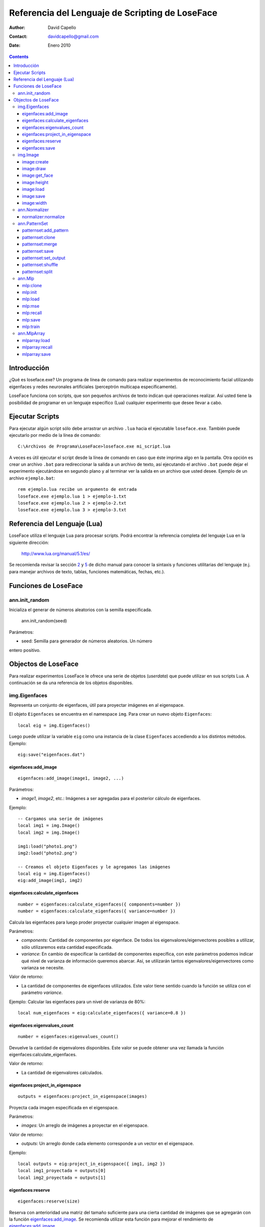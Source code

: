 ==================================================
 Referencia del Lenguaje de Scripting de LoseFace
==================================================

:Author: David Capello
:Contact: davidcapello@gmail.com
:Date: Enero 2010

.. contents::

--------------
 Introducción
--------------

¿Qué es loseface.exe? Un programa de línea de comando para realizar
experimentos de reconocimiento facial utilizando eigenfaces y redes
neuronales artificiales (perceptrón multicapa específicamente).

LoseFace funciona con scripts, que son pequeños archivos de texto
indican qué operaciones realizar. Así usted tiene la posibilidad de
programar en un lenguaje específico (Lua) cualquier experimento que
desee llevar a cabo.

------------------
 Ejecutar Scripts
------------------

Para ejecutar algún script sólo debe arrastrar un archivo ``.lua`` hacia
el ejecutable ``loseface.exe``. También puede ejecutarlo por medio de la
línea de comando::

  C:\Archivos de Programa\LoseFace>loseface.exe mi_script.lua

A veces es útil ejecutar el script desde la línea de comando en caso
que éste imprima algo en la pantalla. Otra opción es crear un archivo
``.bat`` para redireccionar la salida a un archivo de texto, así ejecutando
el archivo ``.bat`` puede dejar el experimento ejecutándose en segundo
plano y al terminar ver la salida en un archivo que usted desee.
Ejemplo de un archivo ``ejemplo.bat``::

  rem ejemplo.lua recibe un argumento de entrada
  loseface.exe ejemplo.lua 1 > ejemplo-1.txt
  loseface.exe ejemplo.lua 2 > ejemplo-2.txt
  loseface.exe ejemplo.lua 3 > ejemplo-3.txt

-------------------------------
 Referencia del Lenguaje (Lua)
-------------------------------

LoseFace utiliza el lenguaje Lua para procesar scripts. Podrá
encontrar la referencia completa del lenguaje Lua en la siguiente
dirección:

  http://www.lua.org/manual/5.1/es/

Se recomienda revisar la sección `2 <http://www.lua.org/manual/5.1/es/manual.html#2>`_
y `5 <http://www.lua.org/manual/5.1/es/manual.html#5>`_ de dicho manual para
conocer la sintaxis y funciones utilitarias del lenguaje (e.j. para manejar archivos
de texto, tablas, funciones matemáticas, fechas, etc.).

-----------------------
 Funciones de LoseFace
-----------------------

ann.init_random
===============

Inicializa el generar de números aleatorios con la semilla especificada.

  ann.init_random(seed)

Parámetros:

- seed: Semilla para generador de números aleatorios. Un número
entero positivo.

----------------------
 Objectos de LoseFace
----------------------

Para realizar experimentos LoseFace le ofrece una serie de objetos (*userdata*)
que puede utilizar en sus scripts Lua. A continuación se da una referencia
de los objetos disponibles.

img.Eigenfaces
==============

Representa un conjunto de eigenfaces, útil para proyectar imágenes en
al eigenspace.

El objeto ``Eigenfaces`` se encuentra en el namespace ``img``.
Para crear un nuevo objeto ``Eigenfaces``::

  local eig = img.Eigenfaces()

Luego puede utilizar la variable ``eig`` como una instancia de
la clase ``Eigenfaces`` accediendo a los distintos métodos. Ejemplo::

  eig:save("eigenfaces.dat")

eigenfaces:add_image
--------------------

::

  eigenfaces:add_image(image1, image2, ...)

Parámetros:

- *image1*, *image2*, etc.: Imágenes a ser agregadas para el posterior
  cálculo de eigenfaces.

Ejemplo::

  -- Cargamos una serie de imágenes
  local img1 = img.Image()
  local img2 = img.Image()

  img1:load("photo1.png")
  img2:load("photo2.png")

  -- Creamos el objeto Eigenfaces y le agregamos las imágenes
  local eig = img.Eigenfaces()
  eig:add_image(img1, img2)

eigenfaces:calculate_eigenfaces
-------------------------------

::

  number = eigenfaces:calculate_eigenfaces({ components=number })
  number = eigenfaces:calculate_eigenfaces({ variance=number })

Calcula las eigenfaces para luego proder proyectar cualquier imagen al
eigenspace.

Parámetros:

- *components*: Cantidad de componentes por eigenface. De todos los
  eigenvalores/eigenvectores posibles a utilizar, sólo utilizaremos
  esta cantidad especificada.

- *variance*: En cambio de especificar la cantidad de componentes
  específica, con este parámetros podemos indicar qué nivel de varianza
  de información queremos abarcar. Así, se utilizarán tantos
  eigenvalores/eigenvectores como varianza se necesite.

Valor de retorno:

- La cantidad de componentes de eigenfaces utilizados. Este valor
  tiene sentido cuando la función se utiliza con el parámetro *variance*.

Ejemplo: Calcular las eigenfaces para un nivel de varianza de 80%::

  local num_eigenfaces = eig:calculate_eigenfaces({ variance=0.8 })

eigenfaces:eigenvalues_count
----------------------------

::

  number = eigenfaces:eigenvalues_count()

Devuelve la cantidad de eigenvalores disponibles. Este valor se puede obtener
una vez llamada la función eigenfaces:calculate_eigenfaces.

Valor de retorno:

- La cantidad de eigenvalores calculados.

eigenfaces:project_in_eigenspace
--------------------------------

::

  outputs = eigenfaces:project_in_eigenspace(images)

Proyecta cada imagen especificada en el eigenspace.

Parámetros:

- *images*: Un arreglo de imágenes a proyectar en el eigenspace.

Valor de retorno:

- *outputs*: Un arreglo donde cada elemento corresponde a un vector
  en el eigenspace.

Ejemplo::

  local outputs = eig:project_in_eigenspace({ img1, img2 })
  local img1_proyectada = outputs[0]
  local img2_proyectada = outputs[1]

eigenfaces:reserve
------------------

::

  eigenfaces:reserve(size)

Reserva con anterioridad una matriz del tamaño suficiente para
una cierta cantidad de imágenes que se agregarán con la
función `eigenfaces:add_image`_. Se recomienda utilizar
esta función para mejorar el rendimiento de `eigenfaces:add_image`_.

Parámetros:

- *size*: Cantidad de imágenes que se agregarán luego con `eigenfaces:add_image`_.

Ejemplo::

  local eig = img.Eigenfaces()
  eig:reserve(10)
  for i = 1,10 do
    local img = img.Image()
    img:load("photo"..i..".png")
    eig:add_image(img)
  end

eigenfaces:save
---------------

::

  eigenfaces:save(filename)

Guarda la información de eigenfaces en el archivo especificado.

Parámetros:

- *filename*: Nombre del archivo donde dejar la información de eigenfaces.

Ejemplo::

  eig:save("patterns.txt")

img.Image
=========

Representa una imagen (vacía, creada en memoria, o leída desde un archivo).

El objeto ``Image`` se encuentra en el namespace ``img``. Para crear
una nueva imagen (vacía)::

  local imagen = img.Image()

Una vez que tiene una instancia de ``Image`` (en este caso la variable ``imagen``),
puede llamar algunos de sus métodos.

image:create
------------

::

  image:create(width, height)

Cambia el tamaño de la imagen al ancho y alto especificado. El
contenido de la imagen ``image`` es descartado y una nueva imagen
con fondo negro es creada.

Parámetros:

- *width*: Ancho de la imagen.

- *height*: Alto de la imagen.

Ejemplo::

  local a = img.Image()
  a:create(640, 480)

image:draw
----------

::

  image:draw(sprite, x, y)

Dibuja la imagen *sprite* en la posición especificada (*x*, *y*).
El sprite es dibujado sobre la instancia *image*.

Parámetros:

- *sprite*: Imagen a dibujar sobre la instancia *image*.

- *x*: Posición x (columna) donde debemos comenzar a dibujar la imagen *sprite*.

- *y*: Posición y (fila) donde debemos comenzar a dibujar la imagen *sprite*.

Ejemplo::

  local spr = img.Image()
  spr:create(32, 32)
  
  local image4x4 = img.Image()
  image4x4:create(64, 64)

  image4x4:draw(spr,  0,  0)
  image4x4:draw(spr, 32,  0)
  image4x4:draw(spr,  0, 32)
  image4x4:draw(spr, 32, 32)

image:get_face
--------------

::

  img_face = image:get_face()

TODO documentar

image:height
------------

::

  height = image:height()

Devuelve el alto de la imagen en pixeles (un número entero).

image:load
----------

::

  image:load(filename)

Guarda la imagen en el archivo especificado.

image:save
----------

::

  image:save(filename)

Carga una imagen desde un archivo.

image:width
-----------

::

  width = image:width()

Devuelve el ancho de la imagen en pixeles (un número entero).

ann.Normalizer
==============

Objeto para normalizar patrones de entrenamiento.

El objeto ``Normalizer`` se encuentra en el namespace ``ann``.

    local normalizer = ann.Normalizer(set)

Parámetros:

- *set*: El conjunto de patrones de entrenamiento (un PatternSet_). Estos patrones
  son utilizados para calcular los valores máximos y mínimos de los valores de
  entrada. Luego puede normalizarse cualquier otro patrón utilizando la función
  `normalizer:normalize`_.

normalizer:normalize
--------------------

::

  normalizer:normalize(set1, set2, ...)

Normaliza las entradas de cada uno de los PatternSet_ indicados en los
parámetros.

Ejemplo::

    local train_set = ann.PatternSet()
    local test_set = ann.PatternSet()

    local n = ann.Normalizer(train_set)
    n:normalize(train_set, test_set)

ann.PatternSet
==============

Representa un conjunto de patrones (ya sean de entrenamiento o prueba)
que pueden ser utilizados en un Mlp_.

Formas de crear un PatternSet::

   set = ann.PatternSet()

Crea un conjunto de patrones vacío.

También podemos cargar patrones desde un archivo de texto::

   set = ann.PatternSet({ inputs=number, outputs=number, file=string })

Cada línea del archivo (*file*) debe contener tantos números
(enteros o decimales) como se especifiquen en la cantidad de
entradas (*inputs*) y salidas (*outputs*).

Ejemplo::

   local set = ann.PatternSet({ inputs=2, outputs=1, file="xor.txt" })

Conteniendo el archivo ``xor.txt`` las siguientes líneas::

   0 0 0
   0 1 1
   1 0 1
   1 1 0

patternset:add_pattern
----------------------

::

  patternset:add_pattern(inputs, outputs)

Parámetros:

- *inputs*: Vector de entradas. Esto es una tabla de Lua con números enteros.

- *outputs*: Vector de salidas.

Ejemplo::

  -- Patrones para una compuerta OR
  local ps = ann.PatternSet()
  ps:add_pattern({ 0, 0 }, { 0 })
  ps:add_pattern({ 0, 1 }, { 1 })
  ps:add_pattern({ 1, 0 }, { 1 })
  ps:add_pattern({ 1, 1 }, { 1 })

patternset:clone
----------------

::

  other_patternset = patternset:clone()

Devuelve una copia de todos los patrones del conjunto. Las copias
(y los patrones que contienen) son independientes entre sí, lo que
significa que modificando cualquier de los dos PatternSet_ (tanto
el original como el clon) no influirá en los patrones del otro.

patternset:merge
----------------

::

  patternset:merge(set1, set2, set3, ...)

Agrega al conjunto de patrones todos los patrones especificados
en los argumentos. Cada *set1*, *set2*, etc. es un PatternSet_.

Los patrones originales no son modificados, y las copias son
completamente independientes a las originales.

patternset:save
---------------

::

  patternset:save(filename)

Guarda todo el conjunto de patrones en el archivo especificado.

Parámetros:

- *filename*: Nombre del archivo donde guardar los patrones.

patternset:set_output
---------------------

::

  patternset:set_output(output_vector)

Cambia el vector de salida de todos los patrones de entrenamiento en
el conjunto.

Parámetros:

- *output_vector*: Vector de salida.

Ejemplo:

  local ps1 = ann.PatternSet()
  ps1:add_pattern({ 0 }, { 0, 0 })
  ps1:add_pattern({ 1 }, { 1, 0 })

  local ps2 = ps1:clone()
  ps2:set_output({ 1, 1 })

patternset:shuffle
------------------

::

  patternset:shuffle()

Reordena aleatoriamente todos los patrones del conjunto. Aunque
decimos que un PatternSet_ es "un conjunto", en realidad es una lista
ordenada de patrones. El orden de la lista es el mismo orden con el
cual los patrones son utilizados, por ejemplo al ser presentados en el
entrenamiento de una red neuronal artificial.

patternset:split
----------------

::

  patternset:split_by_percentage({ percentage1, percentage2... })
  patternset:split_by_output({ output1, output2, output3... })

Divide el conjunto de patrones en subconjuntos según el criterio
especificado.

Ejemplo::
  local subsets1 = all_patterns:split_by_percentage({ 20, 60, 20 })
  local subsets2 = all_patterns:split_by_output({ 1, 2, 3 })

ann.Mlp
=======

Representa una red neuronal artificial de tipo perceptrón multicapa.
El modelo tiene tres capas (neuronas de entradas, capa oculta, y capa de salida).
Cada neurona de la capa oculta y la de salida tiene un parámetro de *bias*.

Al crear un nuevo modelo red MLP debe especificar la cantidad de neuronas en cada capa::

  local mlp = ann.Mlp({ inputs=number, hiddens=number, outputs=number })

Donde *inputs* es la cantidad de entradas del modelo, *hiddens* la cantidad
de neuronas en la capa oculta, y *outputs* es la cantidad de salidas.

Ejemplo::

  local logic_gate = ann.Mlp({ inputs=2, hiddens=2, outputs=1 })

mlp:clone
---------

::

  copy = mlp:clone()

Devuelve una copia del modelo MLP.

mlp:init
--------

::

  mlp:init({ min=number, max=number })

Inicializa los pesos y los bias de la red MLP aleatoriamente en el rango
especificado entre *min* y *max*.

Ejemplo::

  mlp:init({ min=-1.0, max=1.0 })

mlp:load
--------

::

  mlp:load(filename)

Carga el modelo MLP desde el archivo *filename* especificado.

mlp:mse
-------

::

  mlp:mse(set)

Calcula el MSE de un conjunto de patrones dados.

Parámetros:

- *set*: Un conjunto de patrones PatternSet_ para ser probados en el
  MLP y calcular su MSE correspondiente.

mlp:recall
----------

::

  local outputs = mlp:recall(set)

Ejecuta la red neuronal con las entradas de cada patrón del conjunto
especificado. Devuelve un vector con cada salida de la red.

Parámetros:

- *set*: Un PatternSet_ que contiene los patrones a ser probados en la red.

mlp:save
--------

::

  mlp:save(filename)

Guarda el modelo MLP en el archivo *filename* especificado.

mlp:train
---------

::

  mlp:train({ set=PatternSet,
              epochs=number,
              learning_rate=number,
              momentum=number,
              shuffle=number,
              goal=ann.LAST | ann.BESTMSE,
              goal_mse=number,
              early_stopping={ set=PatternSet, iterations=number } }

Entrena la red neuronal por un número de épocas especificado.

Parámetros:

- *set*: Conjunto de patrones de entrenamiento (un PatternSet_).

- *epochs*: Cantidad de épocas a iterar. En cada época, a la red neuronal
  se le presentan todos los patrones indicados en *set*.

- *goal_mse*: Indica un nivel de MSE al que queramos llegar en el entrenamiento.
  El MSE es calculado en base a los mismos patrones de entrenamiento (argumento *set*).

- *learning_rate*: Tasa de aprendizaje a utilizar en cada iteración.

- *momentum*: Valor de momentum. Al ajustar los pesos del modelo MLP (pesos
  en las conexiones entre neuronas y bias), cada "delta" es multiplicado
  por el momentum.

- *shuffle*: Indica cada cuántas épocas queremos "mezclar" (cambiar el orden de)
  todos los patrones. Si es igual a cero, entonces los patrones no se mezclan
  y son mostrados en el mismo orden en todas las épocas.

- *goal*: Indica con qué red nos quedamos luego del entrenamiento:

  - ann.LAST: La red obtenida en la última época.

  - ann.BESTMSE: La red con menor MSE (calculado a partir del *set*, es decir,
    los mismos patrones de entrenamiento).

- *early_stopping*: Indica alguna configuración extra para frenar el entrenamiento
  antes de lo esperado:

  - *set*: Un conjunto de patrones de validación, para ver si el MSE de este
    conjunto empeora época tras época.

  - *iterations*: Cantidad de "malas épocas" que deben pasar para frenar
    el entrenamiento por completo (por omisión este valor es igual a 5).
    Por "mala época" entendemos que el MSE, del conjunto de patrones
    especificados para el *early_stopping*, empeoró con respecto a la
    anterior época.

Existen tres formas de utilizar esta función de entrenamiento:

- Sin especificar *epochs* y *goal_mse*, se entrenará a la red sólo una época.

- Especificando *epochs*, con lo cual se entrenará una cantidad fija de épocas.

- Especificando *goal_mse*, con lo cual se entrenará hasta llegar al nivel de MSE dado.
  Debe tener en cuenta que si el entrenamiento no converge, el programa puede quedar
  en un bucle infinito. Se recomienda utilizar la siguiente modalidad de uso.
  
- Especificando *epochs* y *goal_mse*, con lo cual se intentará llegar al
  valor de MSE indicado, en un máximo de épocas dado.

ann.MlpArray
============

Representa un arreglo de redes MLP.

El objeto ``MlpArray`` se encuentra en el namespace ``ann``. Ejemplo
para crear un nuevo arreglo de redes MLP::
 
  local mlps = { mlp1, mlp2, mlp3 }
  local arreglo = ann.MlpArray(mlps)

Siendo *mlp1*, *mlp2* y *mlp3* tres objetos Mlp_.

mlparray:load
-------------

::

  mlparray:load(filename)

Carga el arreglo de MLPs desde el archivo *filename* especificado.

mlparray:recall
---------------

::

  local outputs = mlparray:recall(set)

Ejecuta el arreglo de redes con las entradas de cada patrón del conjunto
especificado. Devuelve un vector con cada salida del arreglo.

Parámetros:

- *set*: Un PatternSet_ que contiene los patrones a ser probados en el arreglo.

mlparray:save
-------------

::

  mlparray:save(filename)

Guarda el arreglo de MLPs en el archivo *filename* especificado.

.. _PatternSet: ann.PatternSet
.. _Mlp: ann.Mlp
